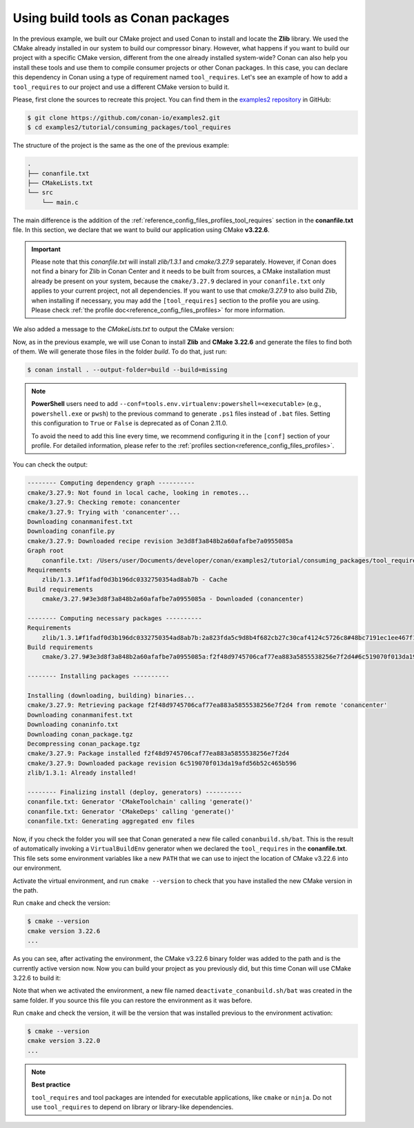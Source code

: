 .. _consuming_packages_tool_requires:

Using build tools as Conan packages
===================================

In the previous example, we built our CMake project and used Conan to install and locate
the **Zlib** library. We used the CMake already installed in our system to build our
compressor binary. However, what happens if you want to build our project with a specific
CMake version, different from the one already installed system-wide? Conan can also help
you install these tools and use them to compile consumer projects or other Conan
packages. In this case, you can declare this dependency in Conan using a type of
requirement named ``tool_requires``. Let's see an example of how to add a
``tool_requires`` to our project and use a different CMake version to build it.

Please, first clone the sources to recreate this project. You can find them in the
`examples2 repository <https://github.com/conan-io/examples2>`_ in GitHub:

.. code-block:: bash

    $ git clone https://github.com/conan-io/examples2.git
    $ cd examples2/tutorial/consuming_packages/tool_requires

The structure of the project is the same as the one of the previous example:

.. code-block:: text

    .
    ├── conanfile.txt
    ├── CMakeLists.txt
    └── src
        └── main.c


The main difference is the addition of the :ref:`reference_config_files_profiles_tool_requires` section in the
**conanfile.txt** file. In this section, we declare that we want to build our application
using CMake **v3.22.6**.

.. code-block:: ini
    :caption: **conanfile.txt**
    :emphasize-lines: 4,5

    [requires]
    zlib/1.3.1

    [tool_requires]
    cmake/3.27.9

    [generators]
    CMakeDeps
    CMakeToolchain


.. important::

    Please note that this *conanfile.txt* will install *zlib/1.3.1* and *cmake/3.27.9*
    separately. However, if Conan does not find a binary for Zlib in Conan Center and it
    needs to be built from sources, a CMake installation must already be present on your
    system, because the ``cmake/3.27.9`` declared in your ``conanfile.txt`` only applies to 
    your current project, not all dependencies.
    If you want to use that *cmake/3.27.9* to also build Zlib, when installing if
    necessary, you may add the ``[tool_requires]`` section to the profile you are using.
    Please check :ref:`the profile doc<reference_config_files_profiles>` for more
    information.


We also added a message to the *CMakeLists.txt* to output the CMake version:

.. code-block:: cmake
    :caption: **CMakeLists.txt**
    :emphasize-lines: 6

    cmake_minimum_required(VERSION 3.15)
    project(compressor C)

    find_package(ZLIB REQUIRED)

    message("Building with CMake version: ${CMAKE_VERSION}")
    
    add_executable(${PROJECT_NAME} src/main.c)
    target_link_libraries(${PROJECT_NAME} ZLIB::ZLIB)

Now, as in the previous example, we will use Conan to install **Zlib** and **CMake
3.22.6** and generate the files to find both of them. We will generate those
files in the folder *build*. To do that, just run:

.. code-block:: bash

    $ conan install . --output-folder=build --build=missing

.. note::

    **PowerShell** users need to add ``--conf=tools.env.virtualenv:powershell=<executable>`` 
    (e.g., ``powershell.exe`` or ``pwsh``) to the previous command to generate ``.ps1`` files 
    instead of ``.bat`` files. Setting this configuration to ``True`` or ``False`` is deprecated 
    as of Conan 2.11.0. 

    To avoid the need to add this line every time, we recommend configuring it in the ``[conf]`` 
    section of your profile. For detailed information, please refer to the 
    :ref:`profiles section<reference_config_files_profiles>`.

You can check the output:

.. code-block:: bash

    -------- Computing dependency graph ----------
    cmake/3.27.9: Not found in local cache, looking in remotes...
    cmake/3.27.9: Checking remote: conancenter
    cmake/3.27.9: Trying with 'conancenter'...
    Downloading conanmanifest.txt
    Downloading conanfile.py
    cmake/3.27.9: Downloaded recipe revision 3e3d8f3a848b2a60afafbe7a0955085a
    Graph root
        conanfile.txt: /Users/user/Documents/developer/conan/examples2/tutorial/consuming_packages/tool_requires/conanfile.txt
    Requirements
        zlib/1.3.1#f1fadf0d3b196dc0332750354ad8ab7b - Cache
    Build requirements
        cmake/3.27.9#3e3d8f3a848b2a60afafbe7a0955085a - Downloaded (conancenter)

    -------- Computing necessary packages ----------
    Requirements
        zlib/1.3.1#f1fadf0d3b196dc0332750354ad8ab7b:2a823fda5c9d8b4f682cb27c30caf4124c5726c8#48bc7191ec1ee467f1e951033d7d41b2 - Cache
    Build requirements
        cmake/3.27.9#3e3d8f3a848b2a60afafbe7a0955085a:f2f48d9745706caf77ea883a5855538256e7f2d4#6c519070f013da19afd56b52c465b596 - Download (conancenter)

    -------- Installing packages ----------

    Installing (downloading, building) binaries...
    cmake/3.27.9: Retrieving package f2f48d9745706caf77ea883a5855538256e7f2d4 from remote 'conancenter'
    Downloading conanmanifest.txt
    Downloading conaninfo.txt
    Downloading conan_package.tgz
    Decompressing conan_package.tgz
    cmake/3.27.9: Package installed f2f48d9745706caf77ea883a5855538256e7f2d4
    cmake/3.27.9: Downloaded package revision 6c519070f013da19afd56b52c465b596
    zlib/1.3.1: Already installed!

    -------- Finalizing install (deploy, generators) ----------
    conanfile.txt: Generator 'CMakeToolchain' calling 'generate()'
    conanfile.txt: Generator 'CMakeDeps' calling 'generate()'
    conanfile.txt: Generating aggregated env files

Now, if you check the folder you will see that Conan generated a new
file called ``conanbuild.sh/bat``. This is the result of automatically invoking a
``VirtualBuildEnv`` generator when we declared the ``tool_requires`` in the
**conanfile.txt**. This file sets some environment variables like a new ``PATH`` that
we can use to inject the location of CMake v3.22.6 into our environment.

Activate the virtual environment, and run ``cmake --version`` to check that you
have installed the new CMake version in the path.

.. code-block:: bash
    :caption: Windows

    $ cd build
    $ conanbuild.bat
    # conanbuild.ps1 if using Powershell

.. code-block:: bash
    :caption: Linux, macOS
    
    $ cd build
    $ source conanbuild.sh
    Capturing current environment in deactivate_conanbuildenv-release-x86_64.sh
    Configuring environment variables

Run ``cmake`` and check the version:

.. code-block:: bash
    
    $ cmake --version
    cmake version 3.22.6
    ...

As you can see, after activating the environment, the CMake v3.22.6 binary folder was
added to the path and is the currently active version now. Now you can build your project as
you previously did, but this time Conan will use CMake 3.22.6 to build it:

.. code-block:: bash
    :caption: Windows

    # assuming Visual Studio 15 2017 is your VS version and that it matches your default profile
    $ cmake .. -G "Visual Studio 15 2017" -DCMAKE_TOOLCHAIN_FILE=conan_toolchain.cmake
    $ cmake --build . --config Release
    ...
    Building with CMake version: 3.22.6
    ...
    [100%] Built target compressor
    $ Release\compressor.exe
    Uncompressed size is: 233
    Compressed size is: 147
    ZLIB VERSION: 1.2.11

.. code-block:: bash
    :caption: Linux, macOS
    
    $ cmake .. -DCMAKE_TOOLCHAIN_FILE=conan_toolchain.cmake -DCMAKE_BUILD_TYPE=Release
    $ cmake --build .
    ...
    Building with CMake version: 3.22.6
    ...
    [100%] Built target compressor
    $ ./compressor
    Uncompressed size is: 233
    Compressed size is: 147
    ZLIB VERSION: 1.2.11


Note that when we activated the environment, a new file named
``deactivate_conanbuild.sh/bat`` was created in the same folder. If you source this file
you can restore the environment as it was before.

.. code-block:: bash
    :caption: Windows
    
    $ deactivate_conanbuild.bat

.. code-block:: bash
    :caption: Linux, macOS
    
    $ source deactivate_conanbuild.sh
    Restoring environment


Run ``cmake`` and check the version, it will be the version that was installed previous to
the environment activation:

.. code-block:: bash
    
    $ cmake --version
    cmake version 3.22.0
    ...


.. note::

    **Best practice**

    ``tool_requires`` and tool packages are intended for executable applications, like ``cmake`` or ``ninja``. Do not
    use ``tool_requires`` to depend on library or library-like dependencies.


.. seealso::

    - `JFrog Academy Conan 2 Essentials: Using Build Tools As Conan Packages <https://academy.jfrog.com/conan-2-essentials/2164300?utm_source=Conan+Docs>`__
    - :ref:`Using [platform_tool_requires] in your profiles <reference_config_files_profiles_platform_tool_requires>`.
    - :ref:`Creating recipes for tool_requires: packaging build tools <tutorial_other_tool_requires_packages>`.
    - :ref:`examples_graph_tool_requires_protobuf`
    - :ref:`examples_dev_flow_tool_requires_mingw`
    - :ref:`Using tool_requires in profiles <reference_config_files_profile_patterns>`
    - Using conf to set a toolchain from a tool requires
